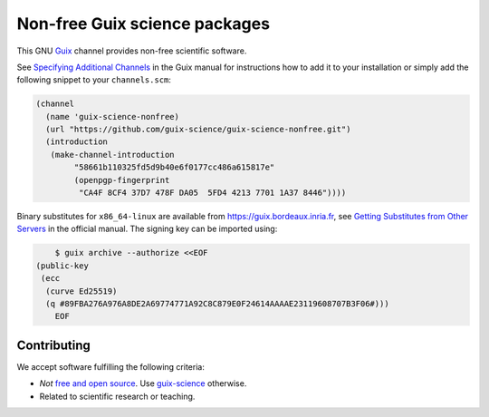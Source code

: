 Non-free Guix science packages
==============================

.. image:: https://guix.bordeaux.inria.fr/jobset/guix-science-nonfree/badge.svg?type=0
   :target: https://guix.bordeaux.inria.fr/jobset/guix-science-nonfree

This GNU Guix_ channel provides non-free scientific software.

See `Specifying Additional Channels`_ in the Guix manual for instructions how
to add it to your installation or simply add the following snippet to your
``channels.scm``:

.. code:: scheme

	(channel
	  (name 'guix-science-nonfree)
	  (url "https://github.com/guix-science/guix-science-nonfree.git")
	  (introduction
	   (make-channel-introduction
		"58661b110325fd5d9b40e6f0177cc486a615817e"
		(openpgp-fingerprint
		 "CA4F 8CF4 37D7 478F DA05  5FD4 4213 7701 1A37 8446"))))

.. _Guix: https://guix.gnu.org/
.. _Specifying Additional Channels: https://guix.gnu.org/manual/en/guix.html#Specifying-Additional-Channels

Binary substitutes for ``x86_64-linux`` are available from
https://guix.bordeaux.inria.fr, see `Getting Substitutes from Other
Servers`_ in the official manual. The signing key can be imported
using:

.. code:: console

	$ guix archive --authorize <<EOF
    (public-key
     (ecc
      (curve Ed25519)
      (q #89FBA276A976A8DE2A69774771A92C8C879E0F24614AAAAE23119608707B3F06#)))
	EOF

.. _Getting Substitutes from Other Servers: https://guix.gnu.org/manual/en/guix.html#Getting-Substitutes-from-Other-Servers

Contributing
------------

We accept software fulfilling the following criteria:

- *Not* `free and open source`_. Use guix-science_ otherwise.
- Related to scientific research or teaching.

.. _Free and open source: https://opensource.org/osd
.. _guix-science: https://codeberg.org/guix-science/guix-science


